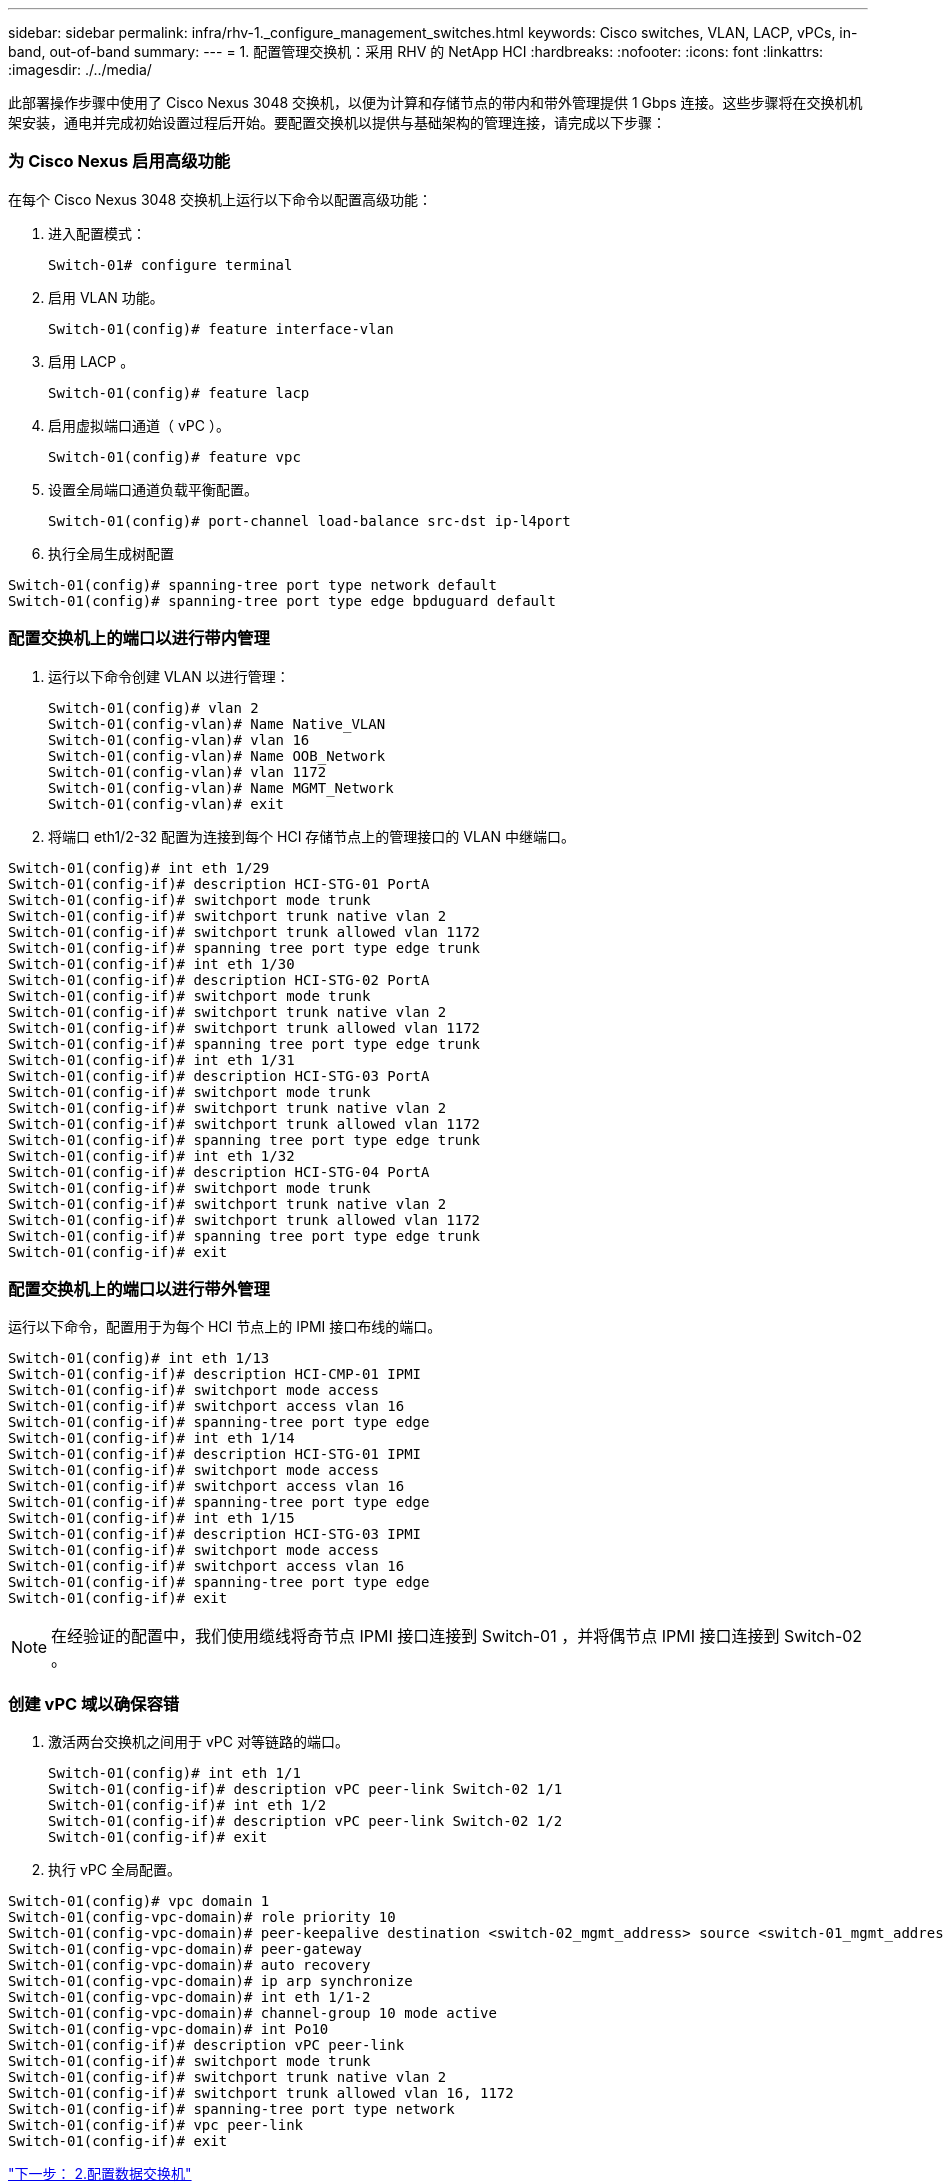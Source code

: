 ---
sidebar: sidebar 
permalink: infra/rhv-1._configure_management_switches.html 
keywords: Cisco	switches, VLAN, LACP, vPCs, in-band, out-of-band 
summary:  
---
= 1. 配置管理交换机：采用 RHV 的 NetApp HCI
:hardbreaks:
:nofooter: 
:icons: font
:linkattrs: 
:imagesdir: ./../media/


[role="lead"]
此部署操作步骤中使用了 Cisco Nexus 3048 交换机，以便为计算和存储节点的带内和带外管理提供 1 Gbps 连接。这些步骤将在交换机机架安装，通电并完成初始设置过程后开始。要配置交换机以提供与基础架构的管理连接，请完成以下步骤：



=== 为 Cisco Nexus 启用高级功能

在每个 Cisco Nexus 3048 交换机上运行以下命令以配置高级功能：

. 进入配置模式：
+
....
Switch-01# configure terminal
....
. 启用 VLAN 功能。
+
....
Switch-01(config)# feature interface-vlan
....
. 启用 LACP 。
+
....
Switch-01(config)# feature lacp
....
. 启用虚拟端口通道（ vPC ）。
+
....
Switch-01(config)# feature vpc
....
. 设置全局端口通道负载平衡配置。
+
....
Switch-01(config)# port-channel load-balance src-dst ip-l4port
....
. 执行全局生成树配置


....
Switch-01(config)# spanning-tree port type network default
Switch-01(config)# spanning-tree port type edge bpduguard default
....


=== 配置交换机上的端口以进行带内管理

. 运行以下命令创建 VLAN 以进行管理：
+
....
Switch-01(config)# vlan 2
Switch-01(config-vlan)# Name Native_VLAN
Switch-01(config-vlan)# vlan 16
Switch-01(config-vlan)# Name OOB_Network
Switch-01(config-vlan)# vlan 1172
Switch-01(config-vlan)# Name MGMT_Network
Switch-01(config-vlan)# exit
....
. 将端口 eth1/2-32 配置为连接到每个 HCI 存储节点上的管理接口的 VLAN 中继端口。


....
Switch-01(config)# int eth 1/29
Switch-01(config-if)# description HCI-STG-01 PortA
Switch-01(config-if)# switchport mode trunk
Switch-01(config-if)# switchport trunk native vlan 2
Switch-01(config-if)# switchport trunk allowed vlan 1172
Switch-01(config-if)# spanning tree port type edge trunk
Switch-01(config-if)# int eth 1/30
Switch-01(config-if)# description HCI-STG-02 PortA
Switch-01(config-if)# switchport mode trunk
Switch-01(config-if)# switchport trunk native vlan 2
Switch-01(config-if)# switchport trunk allowed vlan 1172
Switch-01(config-if)# spanning tree port type edge trunk
Switch-01(config-if)# int eth 1/31
Switch-01(config-if)# description HCI-STG-03 PortA
Switch-01(config-if)# switchport mode trunk
Switch-01(config-if)# switchport trunk native vlan 2
Switch-01(config-if)# switchport trunk allowed vlan 1172
Switch-01(config-if)# spanning tree port type edge trunk
Switch-01(config-if)# int eth 1/32
Switch-01(config-if)# description HCI-STG-04 PortA
Switch-01(config-if)# switchport mode trunk
Switch-01(config-if)# switchport trunk native vlan 2
Switch-01(config-if)# switchport trunk allowed vlan 1172
Switch-01(config-if)# spanning tree port type edge trunk
Switch-01(config-if)# exit
....


=== 配置交换机上的端口以进行带外管理

运行以下命令，配置用于为每个 HCI 节点上的 IPMI 接口布线的端口。

....
Switch-01(config)# int eth 1/13
Switch-01(config-if)# description HCI-CMP-01 IPMI
Switch-01(config-if)# switchport mode access
Switch-01(config-if)# switchport access vlan 16
Switch-01(config-if)# spanning-tree port type edge
Switch-01(config-if)# int eth 1/14
Switch-01(config-if)# description HCI-STG-01 IPMI
Switch-01(config-if)# switchport mode access
Switch-01(config-if)# switchport access vlan 16
Switch-01(config-if)# spanning-tree port type edge
Switch-01(config-if)# int eth 1/15
Switch-01(config-if)# description HCI-STG-03 IPMI
Switch-01(config-if)# switchport mode access
Switch-01(config-if)# switchport access vlan 16
Switch-01(config-if)# spanning-tree port type edge
Switch-01(config-if)# exit
....

NOTE: 在经验证的配置中，我们使用缆线将奇节点 IPMI 接口连接到 Switch-01 ，并将偶节点 IPMI 接口连接到 Switch-02 。



=== 创建 vPC 域以确保容错

. 激活两台交换机之间用于 vPC 对等链路的端口。
+
....
Switch-01(config)# int eth 1/1
Switch-01(config-if)# description vPC peer-link Switch-02 1/1
Switch-01(config-if)# int eth 1/2
Switch-01(config-if)# description vPC peer-link Switch-02 1/2
Switch-01(config-if)# exit
....
. 执行 vPC 全局配置。


....
Switch-01(config)# vpc domain 1
Switch-01(config-vpc-domain)# role priority 10
Switch-01(config-vpc-domain)# peer-keepalive destination <switch-02_mgmt_address> source <switch-01_mgmt_address> vrf managment
Switch-01(config-vpc-domain)# peer-gateway
Switch-01(config-vpc-domain)# auto recovery
Switch-01(config-vpc-domain)# ip arp synchronize
Switch-01(config-vpc-domain)# int eth 1/1-2
Switch-01(config-vpc-domain)# channel-group 10 mode active
Switch-01(config-vpc-domain)# int Po10
Switch-01(config-if)# description vPC peer-link
Switch-01(config-if)# switchport mode trunk
Switch-01(config-if)# switchport trunk native vlan 2
Switch-01(config-if)# switchport trunk allowed vlan 16, 1172
Switch-01(config-if)# spanning-tree port type network
Switch-01(config-if)# vpc peer-link
Switch-01(config-if)# exit
....
link:rhv-2._configure_data_switches.html["下一步： 2.配置数据交换机"]
